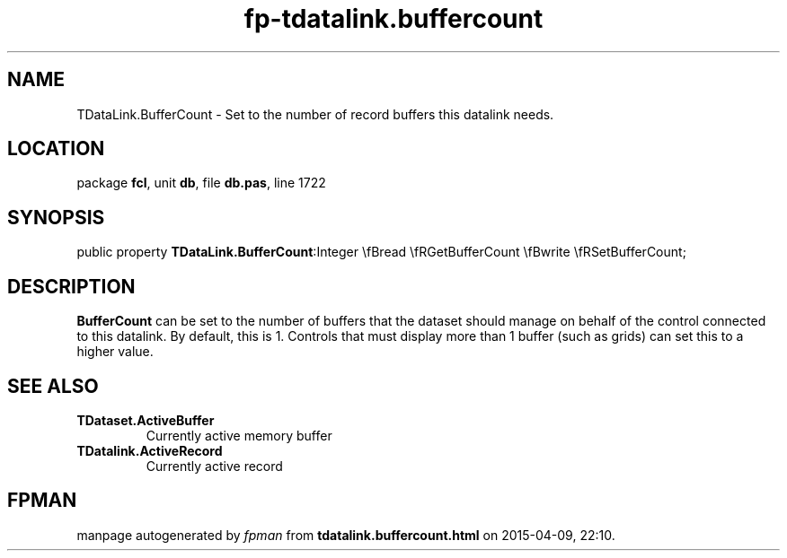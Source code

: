 .\" file autogenerated by fpman
.TH "fp-tdatalink.buffercount" 3 "2014-03-14" "fpman" "Free Pascal Programmer's Manual"
.SH NAME
TDataLink.BufferCount - Set to the number of record buffers this datalink needs.
.SH LOCATION
package \fBfcl\fR, unit \fBdb\fR, file \fBdb.pas\fR, line 1722
.SH SYNOPSIS
public property  \fBTDataLink.BufferCount\fR:Integer \\fBread \\fRGetBufferCount \\fBwrite \\fRSetBufferCount;
.SH DESCRIPTION
\fBBufferCount\fR can be set to the number of buffers that the dataset should manage on behalf of the control connected to this datalink. By default, this is 1. Controls that must display more than 1 buffer (such as grids) can set this to a higher value.


.SH SEE ALSO
.TP
.B TDataset.ActiveBuffer
Currently active memory buffer
.TP
.B TDatalink.ActiveRecord
Currently active record

.SH FPMAN
manpage autogenerated by \fIfpman\fR from \fBtdatalink.buffercount.html\fR on 2015-04-09, 22:10.

